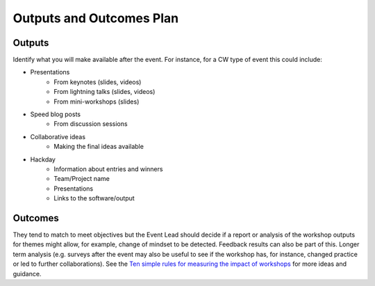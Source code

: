 .. _Outputs-And-Outcomes:

Outputs and Outcomes Plan
=========================
Outputs
*******
Identify what you will make available after the event.  For instance, for a CW type of event this could include:

- Presentations
    - From keynotes (slides, videos)
    - From lightning talks  (slides, videos)
    - From mini-workshops (slides)

- Speed blog posts
    - From discussion sessions

- Collaborative ideas
    - Making the final ideas available

- Hackday
    - Information about entries and winners
    - Team/Project name
    - Presentations
    - Links to the software/output

Outcomes
********
They tend to match to meet objectives but the Event Lead should decide if a report or analysis of the workshop outputs for themes might allow, for example, change of mindset to be detected.
Feedback results can also be part of this. Longer term analysis (e.g. surveys after the event may also be useful to see if the workshop has, for instance, changed practice or led to further collaborations). See the `Ten simple rules for measuring the impact of workshops <https://journals.plos.org/ploscompbiol/article?id=10.1371/journal.pcbi.1006191>`_ for more ideas and guidance.
